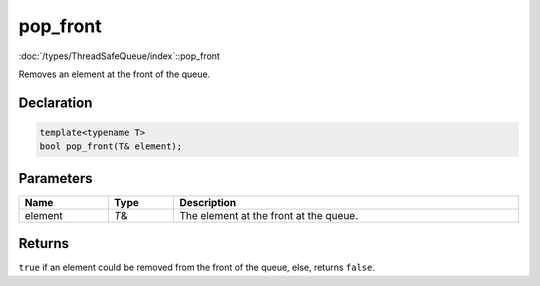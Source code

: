 pop_front
=========

:doc:`/types/ThreadSafeQueue/index`::pop_front

Removes an element at the front of the queue.

Declaration
-----------

.. code-block:: cpp

	template<typename T>
	bool pop_front(T& element);

Parameters
----------

.. list-table::
	:width: 100%
	:header-rows: 1
	:class: code-table

	* - Name
	  - Type
	  - Description
	* - element
	  - *T*\&
	  - The element at the front at the queue.

Returns
-------

``true`` if an element could be removed from the front of the queue, else, returns ``false``.